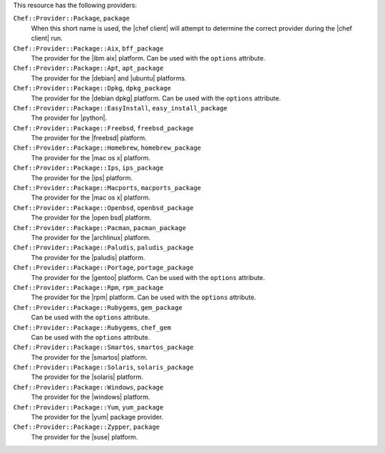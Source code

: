 .. The contents of this file are included in multiple topics.
.. This file should not be changed in a way that hinders its ability to appear in multiple documentation sets.

This resource has the following providers:

``Chef::Provider::Package``, ``package``
   When this short name is used, the |chef client| will attempt to determine the correct provider during the |chef client| run.

``Chef::Provider::Package::Aix``, ``bff_package``
   The provider for the |ibm aix| platform. Can be used with the ``options`` attribute.

``Chef::Provider::Package::Apt``, ``apt_package``
   The provider for the |debian| and |ubuntu| platforms.

``Chef::Provider::Package::Dpkg``, ``dpkg_package``
   The provider for the |debian dpkg| platform. Can be used with the ``options`` attribute.

``Chef::Provider::Package::EasyInstall``, ``easy_install_package``
   The provider for |python|.

``Chef::Provider::Package::Freebsd``, ``freebsd_package``
   The provider for the |freebsd| platform.

``Chef::Provider::Package::Homebrew``, ``homebrew_package``
   The provider for the |mac os x| platform.

``Chef::Provider::Package::Ips``, ``ips_package``
   The provider for the |ips| platform.

``Chef::Provider::Package::Macports``, ``macports_package``
   The provider for the |mac os x| platform.

``Chef::Provider::Package::Openbsd``, ``openbsd_package``
   The provider for the |open bsd| platform.

``Chef::Provider::Package::Pacman``, ``pacman_package``
   The provider for the |archlinux| platform.

``Chef::Provider::Package::Paludis``, ``paludis_package``
   The provider for the |paludis| platform.

``Chef::Provider::Package::Portage``, ``portage_package``
   The provider for the |gentoo| platform. Can be used with the ``options`` attribute.

``Chef::Provider::Package::Rpm``, ``rpm_package``
   The provider for the |rpm| platform. Can be used with the ``options`` attribute.

``Chef::Provider::Package::Rubygems``, ``gem_package``
   Can be used with the ``options`` attribute.

``Chef::Provider::Package::Rubygems``, ``chef_gem``
   Can be used with the ``options`` attribute.

``Chef::Provider::Package::Smartos``, ``smartos_package``
   The provider for the |smartos| platform.

``Chef::Provider::Package::Solaris``, ``solaris_package``
   The provider for the |solaris| platform.

``Chef::Provider::Package::Windows``, ``package``
   The provider for the |windows| platform.

``Chef::Provider::Package::Yum``, ``yum_package``
   The provider for the |yum| package provider.

``Chef::Provider::Package::Zypper``, ``package``
   The provider for the |suse| platform.
